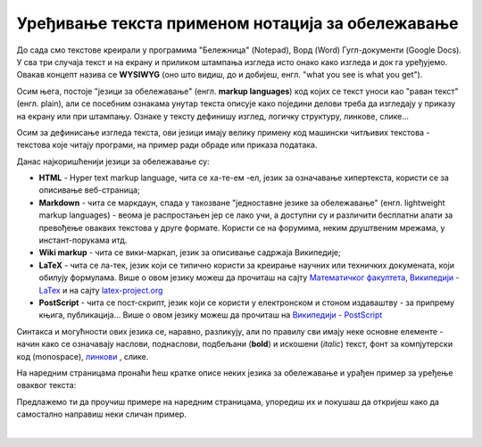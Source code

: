 Уређивање текста применом нотација за обележавање
=================================================

До сада смо текстове креирали у програмима "Бележница" (Notepad), Ворд (Word) Гугл-документи (Google Docs). У сва три случаја текст и на екрану и приликом штампања изгледа исто онако како изгледа и док га уређујемо. Овакав концепт назива се **WYSIWYG** (оно што видиш, до и добијеш, енгл. "what you see is what you get").

Осим њега, постоје "језици за обележавање" (енгл. **markup languages**) код којих се текст уноси као "раван текст" (енгл. plain), али се посебним ознакама унутар текста описује како поједини делови треба да изгледају у приказу на екрану или при штампању. Ознаке у тексту дефинишу изглед, логичку структуру, линкове, слике...

Осим за дефинисање изгледа текста, ови језици имају велику примену код машински читљивих текстова - текстова које читају програми, на пример ради обраде или приказа података.

Данас најкоришћенији језици за обележавање су:

- **HTML** - Hyper text markup language, чита се ха-те-ем -ел, језик за означавање хипертекста, користи се за описивање веб-страница;

- **Markdown** - чита се маркдаун, спада у такозване "једноставне језике за обележавање" (енгл. lightweight markup languages) - веома је распростањен јер се лако учи, а доступни су и различити бесплатни алати за превођење оваквих текстова у друге формате. Користи се на форумима, неким друштвеним мрежама, у инстант-порукама итд. 

- **Wiki markup** - чита се вики-маркап, језик за описивање садржаја Википедије;

- **LaTeX** - чита се ла-тек, језик који се типично користи за креирање научних или техничких докумената, који обилују формулама. Више о овом језику можеш да прочиташ на сајту `Математичког факултета <http://poincare.matf.bg.ac.rs/~jelenagr/P1/LaTex.html>`_, `Википедији - LaTex <https://sr.wikipedia.org/wiki/LaTeX>`_ и на сајту `latex-project.org <https://www.latex-project.org/>`_

- **PostScript** - чита се пост-скрипт, језик који се користи у електронском и стоном издаваштву - за припрему књига, публикација...  Више о овом језику можеш да прочиташ на `Википедији - PostScript <https://en.wikipedia.org/wiki/PostScript>`_


Синтакса и могућности ових језика се, наравно, разликују, али по правилу сви имају неке основне елементе - начин како се означавају наслови, поднаслови, подбељани (**bold**) и искошени (*italic*) текст, фонт за компјутерски код (monospace), `линкови <http://link>`_ , слике.

На наредним страницама пронаћи ћеш кратке описе неких језика за обележавање и урађен пример за уређење оваквог текста:

.. image:: ../../_images/w10_jezik_za_oznacavanje.png
   :width: 300px   
   :align: center

Предлажемо ти да проучиш примере на наредним страницама, упоредиш их и покушаш да откријеш како да самостално направиш неки сличан пример.

|